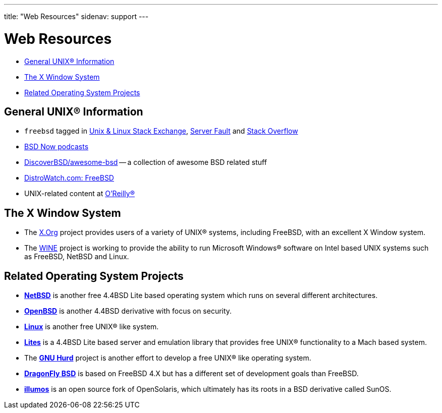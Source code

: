 ---
title: "Web Resources"
sidenav: support
---

= Web Resources

* <<general,General UNIX(R) Information>>
* <<xwin,The X Window System>>
* <<related,Related Operating System Projects>>

[[general]]
== General UNIX(R) Information

* `freebsd` tagged in https://unix.stackexchange.com/questions/tagged/freebsd[Unix & Linux Stack Exchange], https://serverfault.com/questions/tagged/freebsd[Server Fault] and https://stackoverflow.com/questions/tagged/freebsd[Stack Overflow]
* https://www.bsdnow.tv/[BSD Now podcasts]
* https://github.com/DiscoverBSD/awesome-bsd#readme[DiscoverBSD/awesome-bsd] -- a collection of awesome BSD related stuff
* https://distrowatch.com/table.php?distribution=freebsd[DistroWatch.com: FreeBSD]
* UNIX-related content at https://www.oreilly.com/[O'Reilly(R)]

[[xwin]]
== The X Window System

* The https://www.x.org/[X.Org] project provides users of a variety of UNIX(R) systems, including FreeBSD, with an excellent X Window system.
* The https://www.winehq.org/[WINE] project is working to provide the ability to run Microsoft Windows(R) software on Intel based UNIX systems such as FreeBSD, NetBSD and Linux.

[[related]]
== Related Operating System Projects

* https://www.netbsd.org/[*NetBSD*] is another free 4.4BSD Lite based operating system which runs on several different architectures.
* https://www.openbsd.org/[*OpenBSD*] is another 4.4BSD derivative with focus on security.
* https://www.kernel.org/[*Linux*] is another free UNIX(R) like system.
* https://www.cs.utah.edu/flux/lites/html/[*Lites*] is a 4.4BSD Lite based server and emulation library that provides free UNIX(R) functionality to a Mach based system.
* The https://www.gnu.org/software/hurd/hurd.html[*GNU Hurd*] project is another effort to develop a free UNIX(R) like operating system.
* https://www.dragonflybsd.org/[*DragonFly BSD*] is based on FreeBSD 4.X but has a different set of development goals than FreeBSD.
* https://www.illumos.org[*illumos*] is an open source fork of OpenSolaris, which ultimately has its roots in a BSD derivative called SunOS.
